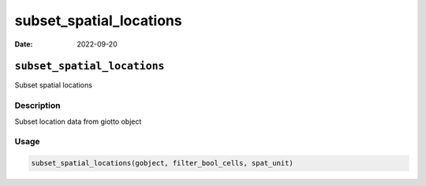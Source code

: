 ========================
subset_spatial_locations
========================

:Date: 2022-09-20

``subset_spatial_locations``
============================

Subset spatial locations

Description
-----------

Subset location data from giotto object

Usage
-----

.. code:: r

   subset_spatial_locations(gobject, filter_bool_cells, spat_unit)
